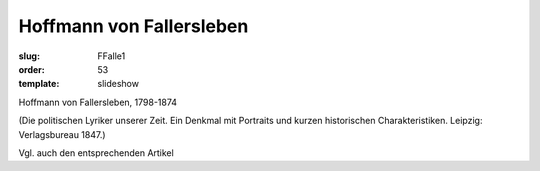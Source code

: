 Hoffmann von Fallersleben
=========================

:slug: FFalle1
:order: 53
:template: slideshow

Hoffmann von Fallersleben, 1798-1874

.. class:: source

  (Die politischen Lyriker unserer Zeit. Ein Denkmal mit Portraits und kurzen historischen Charakteristiken. Leipzig: Verlagsbureau 1847.)

Vgl. auch den entsprechenden Artikel
